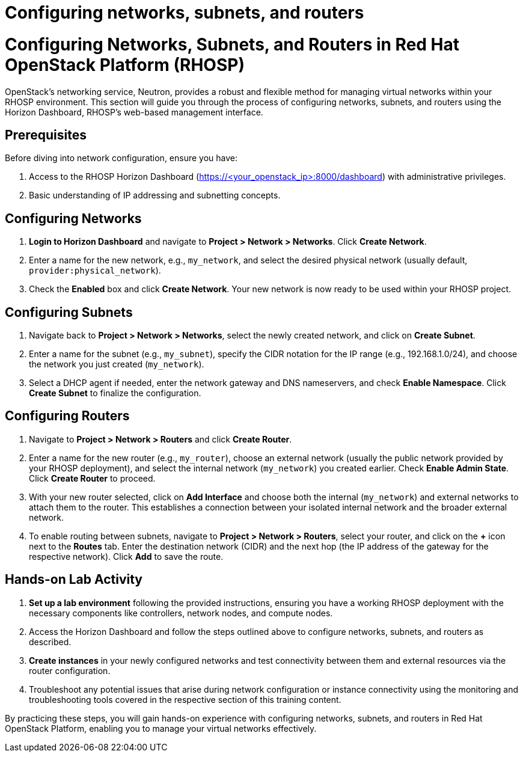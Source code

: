 #  Configuring networks, subnets, and routers

= Configuring Networks, Subnets, and Routers in Red Hat OpenStack Platform (RHOSP)

OpenStack's networking service, Neutron, provides a robust and flexible method for managing virtual networks within your RHOSP environment. This section will guide you through the process of configuring networks, subnets, and routers using the Horizon Dashboard, RHOSP's web-based management interface.

## Prerequisites

Before diving into network configuration, ensure you have:

1. Access to the RHOSP Horizon Dashboard (https://<your_openstack_ip>:8000/dashboard) with administrative privileges.
2. Basic understanding of IP addressing and subnetting concepts.

## Configuring Networks

1. **Login to Horizon Dashboard** and navigate to **Project > Network > Networks**. Click **Create Network**.

2. Enter a name for the new network, e.g., `my_network`, and select the desired physical network (usually default, `provider:physical_network`).

3. Check the **Enabled** box and click **Create Network**. Your new network is now ready to be used within your RHOSP project.

## Configuring Subnets

1. Navigate back to **Project > Network > Networks**, select the newly created network, and click on **Create Subnet**.

2. Enter a name for the subnet (e.g., `my_subnet`), specify the CIDR notation for the IP range (e.g., 192.168.1.0/24), and choose the network you just created (`my_network`).

3. Select a DHCP agent if needed, enter the network gateway and DNS nameservers, and check **Enable Namespace**. Click **Create Subnet** to finalize the configuration.

## Configuring Routers

1. Navigate to **Project > Network > Routers** and click **Create Router**.

2. Enter a name for the new router (e.g., `my_router`), choose an external network (usually the public network provided by your RHOSP deployment), and select the internal network (`my_network`) you created earlier. Check **Enable Admin State**. Click **Create Router** to proceed.

3. With your new router selected, click on **Add Interface** and choose both the internal (`my_network`) and external networks to attach them to the router. This establishes a connection between your isolated internal network and the broader external network.

4. To enable routing between subnets, navigate to **Project > Network > Routers**, select your router, and click on the **+** icon next to the **Routes** tab. Enter the destination network (CIDR) and the next hop (the IP address of the gateway for the respective network). Click **Add** to save the route.

## Hands-on Lab Activity

1. **Set up a lab environment** following the provided instructions, ensuring you have a working RHOSP deployment with the necessary components like controllers, network nodes, and compute nodes.

2. Access the Horizon Dashboard and follow the steps outlined above to configure networks, subnets, and routers as described.

3. **Create instances** in your newly configured networks and test connectivity between them and external resources via the router configuration.

4. Troubleshoot any potential issues that arise during network configuration or instance connectivity using the monitoring and troubleshooting tools covered in the respective section of this training content.

By practicing these steps, you will gain hands-on experience with configuring networks, subnets, and routers in Red Hat OpenStack Platform, enabling you to manage your virtual networks effectively.